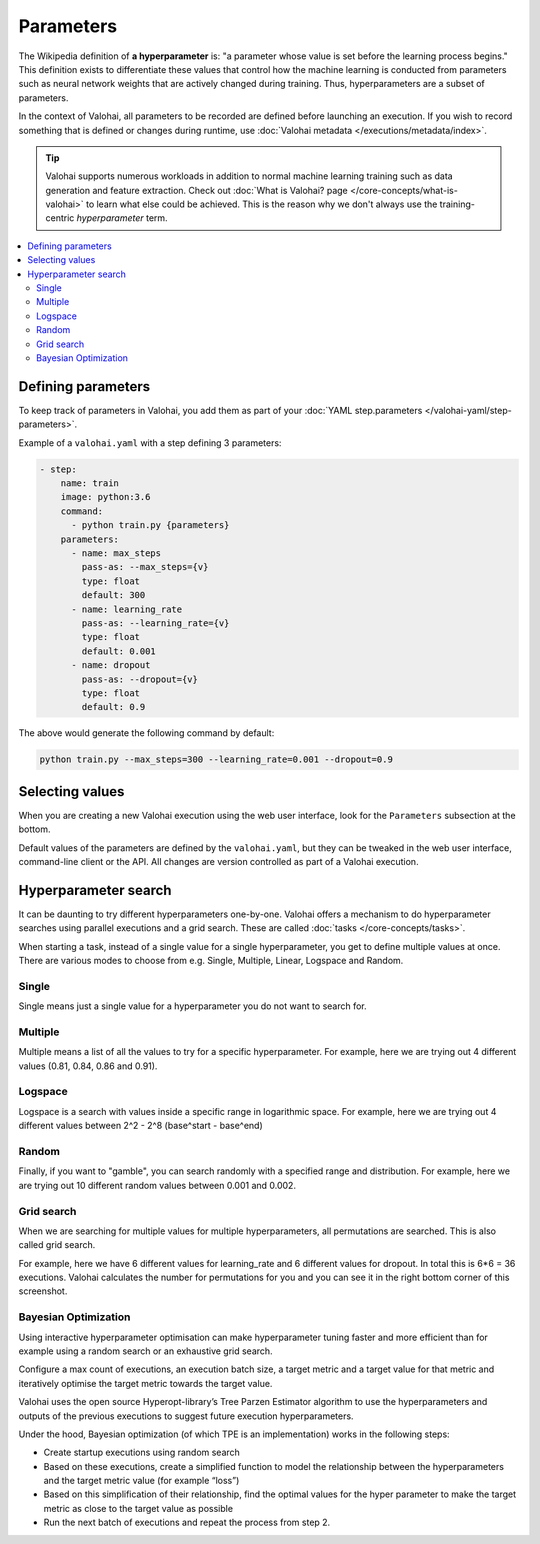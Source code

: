 .. meta::
    :description: How to handle hyperparameters and hyperparameter searching.

Parameters
==========

.. seealso::

    For the technical specifications, go to :doc:`valohai.yaml step.parameters section </valohai-yaml/step-parameters>`.

The Wikipedia definition of **a hyperparameter** is: "a parameter whose value is set before the learning process begins."
This definition exists to differentiate these values that control how the machine learning is conducted from
parameters such as neural network weights that are actively changed during training.
Thus, hyperparameters are a subset of parameters.

In the context of Valohai, all parameters to be recorded are defined before launching an execution. If you wish to
record something that is defined or changes during runtime, use :doc:`Valohai metadata </executions/metadata/index>`.

.. tip::

    Valohai supports numerous workloads in addition to normal machine learning training such as data generation
    and feature extraction. Check out :doc:`What is Valohai? page </core-concepts/what-is-valohai>` to learn
    what else could be achieved. This is the reason why we don't always use the training-centric *hyperparameter* term.

.. contents::
   :backlinks: none
   :local:

Defining parameters
~~~~~~~~~~~~~~~~~~~

To keep track of parameters in Valohai, you add them as part of your :doc:`YAML step.parameters </valohai-yaml/step-parameters>`.

Example of a ``valohai.yaml`` with a step defining 3 parameters:

.. code-block:: yaml

    - step:
        name: train
        image: python:3.6
        command:
          - python train.py {parameters}
        parameters:
          - name: max_steps
            pass-as: --max_steps={v}
            type: float
            default: 300
          - name: learning_rate
            pass-as: --learning_rate={v}
            type: float
            default: 0.001
          - name: dropout
            pass-as: --dropout={v}
            type: float
            default: 0.9

The above would generate the following command by default:

.. code-block:: bash

    python train.py --max_steps=300 --learning_rate=0.001 --dropout=0.9

Selecting values
~~~~~~~~~~~~~~~~

When you are creating a new Valohai execution using the web user interface, look for the ``Parameters`` subsection at the bottom.

.. thumbnail:: /_images/exec_params.png
   :alt: Execution parameters.

Default values of the parameters are defined by the ``valohai.yaml``, but they can be tweaked in
the web user interface, command-line client or the API.
All changes are version controlled as part of a Valohai execution.

Hyperparameter search
~~~~~~~~~~~~~~~~~~~~~

It can be daunting to try different hyperparameters one-by-one. Valohai offers a mechanism to do
hyperparameter searches using parallel executions and a grid search. These are called :doc:`tasks </core-concepts/tasks>`.

When starting a task, instead of a single value for a single hyperparameter, you get to define multiple values at once.
There are various modes to choose from e.g. Single, Multiple, Linear, Logspace and Random.

Single
------

.. thumbnail:: /_images/hyperparam_single.png
   :alt: Hyperparameter (single).

Single means just a single value for a hyperparameter you do not want to search for.

Multiple
--------

.. thumbnail:: /_images/hyperparam_multiple.png
   :alt: Hyperparameter (multiple).

Multiple means a list of all the values to try for a specific hyperparameter. For example, here we are trying out
4 different values (0.81, 0.84, 0.86 and 0.91).

Logspace
--------

.. thumbnail:: /_images/hyperparam_logspace.png
   :alt: Hyperparameter (logspace).

Logspace is a search with values inside a specific range in logarithmic space. For example, here we are trying out
4 different values between 2^2 - 2^8 (base^start - base^end)

Random
------

.. thumbnail:: /_images/hyperparam_random.png
   :alt: Hyperparameter (random).

Finally, if you want to "gamble", you can search randomly with a specified range and distribution.
For example, here we are trying out 10 different random values between 0.001 and 0.002.

Grid search
-----------

.. thumbnail:: /_images/gridsearch.png
   :alt: Grid search.

When we are searching for multiple values for multiple hyperparameters, all permutations are searched. This is also
called grid search.

For example, here we have 6 different values for learning_rate and 6 different values for dropout. In total this is
6*6 = 36 executions. Valohai calculates the number for permutations for you and you can see it in the right bottom corner
of this screenshot.


Bayesian Optimization
----------------------

Using interactive hyperparameter optimisation can make hyperparameter tuning faster and more efficient than for example using a random search or an exhaustive grid search.

.. image:: /_images/bayesian_ui.gif
   :alt: Bayesian Optimization.

Configure a max count of executions, an execution batch size, a target metric and a target value for that metric and iteratively optimise the target metric towards the target value.

Valohai uses the open source Hyperopt-library’s Tree Parzen Estimator algorithm to use the hyperparameters and outputs of the previous executions to suggest future execution hyperparameters.

Under the hood, Bayesian optimization (of which TPE is an implementation) works in the following steps:

* Create startup executions using random search
* Based on these executions, create a simplified function to model the relationship between the hyperparameters and the target metric value (for example “loss”)
* Based on this simplification of their relationship, find the optimal values for the hyper parameter to make the target metric as close to the target value as possible
* Run the next batch of executions and repeat the process from step 2.